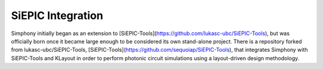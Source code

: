 ==================
SiEPIC Integration
==================

Simphony initially began as an extension to
[SiEPIC-Tools](https://github.com/lukasc-ubc/SiEPIC-Tools), but was officially born
once it became large enough to be considered its own stand-alone project. There
is a repository forked from lukasc-ubc/SiEPIC-Tools, 
[SiEPIC-Tools](https://github.com/sequoiap/SiEPIC-Tools),
that integrates Simphony with SiEPIC-Tools and KLayout in order to perform 
photonic circuit simulations using a layout-driven design methodology.


